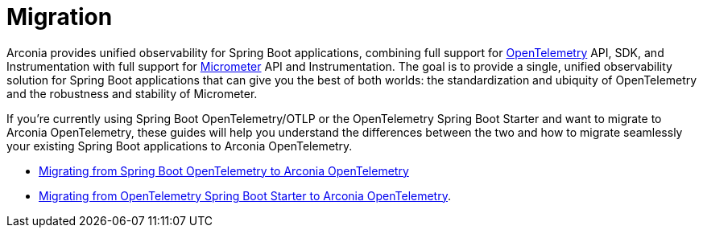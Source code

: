 = Migration

Arconia provides unified observability for Spring Boot applications, combining full support for https://opentelemetry.io/docs/what-is-opentelemetry/[OpenTelemetry] API, SDK, and Instrumentation with full support for https://micrometer.io[Micrometer] API and Instrumentation. The goal is to provide a single, unified observability solution for Spring Boot applications that can give you the best of both worlds: the standardization and ubiquity of OpenTelemetry and the robustness and stability of Micrometer.

If you're currently using Spring Boot OpenTelemetry/OTLP or the OpenTelemetry Spring Boot Starter and want to migrate to Arconia OpenTelemetry, these guides will help you understand the differences between the two and how to migrate seamlessly your existing Spring Boot applications to Arconia OpenTelemetry.

* xref:migration/migration-spring-boot.adoc[Migrating from Spring Boot OpenTelemetry to Arconia OpenTelemetry]
* xref:migration/migration-opentelemetry.adoc[Migrating from OpenTelemetry Spring Boot Starter to Arconia OpenTelemetry].
